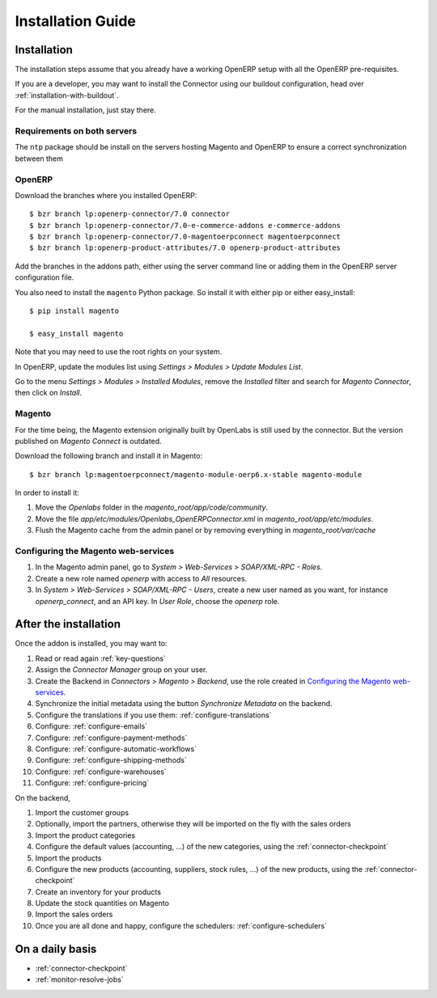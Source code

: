 .. _installation-guide:


##################
Installation Guide
##################


************
Installation
************

The installation steps assume that you already have a working OpenERP
setup with all the OpenERP pre-requisites.

If you are a developer, you may want to install the Connector using our
buildout configuration, head over :ref:`installation-with-buildout`.

For the manual installation, just stay there.

Requirements on both servers
============================

The ``ntp`` package should be install on the servers hosting Magento and
OpenERP to ensure a correct synchronization between them

OpenERP
=======

Download the branches where you installed OpenERP::

    $ bzr branch lp:openerp-connector/7.0 connector
    $ bzr branch lp:openerp-connector/7.0-e-commerce-addons e-commerce-addons
    $ bzr branch lp:openerp-connector/7.0-magentoerpconnect magentoerpconnect
    $ bzr branch lp:openerp-product-attributes/7.0 openerp-product-attributes

Add the branches in the addons path, either using the server command
line or adding them in the OpenERP server configuration file.

You also need to install the ``magento`` Python package.
So install it with either pip or either easy_install::

    $ pip install magento

    $ easy_install magento

Note that you may need to use the root rights on your system.

In OpenERP, update the modules list using `Settings > Modules > Update
Modules List`.

Go to the menu `Settings > Modules > Installed Modules`, remove the
`Installed` filter and search for `Magento Connector`, then click on
`Install`.


Magento
=======

For the time being, the Magento extension originally built by OpenLabs
is still used  by the connector. But the version published on `Magento
Connect` is outdated.

Download the following branch and install it in Magento::

    $ bzr branch lp:magentoerpconnect/magento-module-oerp6.x-stable magento-module

In order to install it:

1. Move the `Openlabs` folder in the
   `magento_root/app/code/community`.
#. Move the file `app/etc/modules/Openlabs_OpenERPConnector.xml` in
   `magento_root/app/etc/modules`.
#. Flush the Magento cache from the admin panel or by removing everything in
   `magento_root/var/cache`

Configuring the Magento web-services
====================================

1. In the Magento admin panel, go to `System > Web-Services >
   SOAP/XML-RPC - Roles`.
#. Create a new role named `openerp` with access to `All` resources.
#. In `System > Web-Services > SOAP/XML-RPC - Users`, create a new user
   named as you want, for instance `openerp_connect`, and an API key.
   In `User Role`, choose the `openerp` role.


**********************
After the installation
**********************

Once the addon is installed, you may want to:

1. Read or read again :ref:`key-questions`

#. Assign the `Connector Manager` group on your user.

#. Create the Backend in `Connectors > Magento > Backend`,
   use the role created in `Configuring the Magento web-services`_.

#. Synchronize the initial metadata using the button `Synchronize Metadata` on the backend.

#. Configure the translations if you use them: :ref:`configure-translations`

#. Configure: :ref:`configure-emails`

#. Configure: :ref:`configure-payment-methods`

#. Configure: :ref:`configure-automatic-workflows`

#. Configure: :ref:`configure-shipping-methods`

#. Configure: :ref:`configure-warehouses`

#. Configure: :ref:`configure-pricing`

On the backend,

#. Import the customer groups

#. Optionally, import the partners, otherwise they
   will be imported on the fly with the sales orders

#. Import the product categories

#. Configure the default values (accounting, ...)
   of the new categories, using the :ref:`connector-checkpoint`

#. Import the products

#. Configure the new products (accounting, suppliers, stock rules, ...)
   of the new products, using the :ref:`connector-checkpoint`

#. Create an inventory for your products

#. Update the stock quantities on Magento

#. Import the sales orders

#. Once you are all done and happy, configure the schedulers: :ref:`configure-schedulers`


****************
On a daily basis
****************

* :ref:`connector-checkpoint`
* :ref:`monitor-resolve-jobs`
